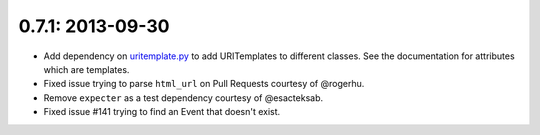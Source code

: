 0.7.1: 2013-09-30
-----------------

- Add dependency on uritemplate.py_ to add URITemplates to different classes.
  See the documentation for attributes which are templates.

- Fixed issue trying to parse ``html_url`` on Pull Requests courtesy of
  @rogerhu.

- Remove ``expecter`` as a test dependency courtesy of @esacteksab.

- Fixed issue #141 trying to find an Event that doesn't exist.

.. _uritemplate.py:
    https://github.com/sigmavirus24/uritemplate
